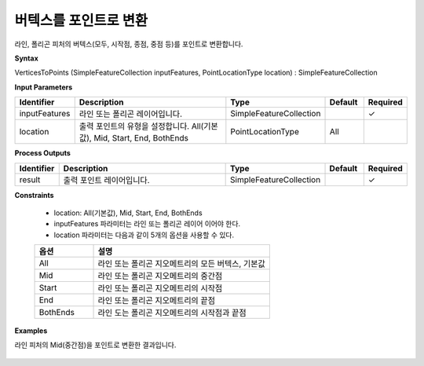 .. _verticestopoints:

버텍스를 포인트로 변환
====================================

라인, 폴리곤 피처의 버텍스(모두, 시작점, 종점, 중점 등)를 포인트로 변환합니다.

**Syntax**

VerticesToPoints (SimpleFeatureCollection inputFeatures, PointLocationType location) : SimpleFeatureCollection

**Input Parameters**

.. list-table::
   :widths: 10 50 20 10 10

   * - **Identifier**
     - **Description**
     - **Type**
     - **Default**
     - **Required**

   * - inputFeatures
     - 라인 또는 폴리곤 레이어입니다.
     - SimpleFeatureCollection
     -
     - ✓

   * - location
     - 출력 포인트의 유형을 설정합니다. All(기본값), Mid, Start, End, BothEnds
     - PointLocationType
     - All
     -

**Process Outputs**

.. list-table::
   :widths: 10 50 20 10 10

   * - **Identifier**
     - **Description**
     - **Type**
     - **Default**
     - **Required**

   * - result
     - 출력 포인트 레이어입니다.
     - SimpleFeatureCollection
     -
     - ✓

**Constraints**

 - location: All(기본값), Mid, Start, End, BothEnds
 - inputFeatures 파라미터는 라인 또는 폴리곤 레이어 이어야 한다.
 - location 파라미터는 다음과 같이 5개의 옵션을 사용할 수 있다.

 .. list-table::
    :widths: 20 60

    * - **옵션**
      - **설명**

    * - All
      - 라인 또는 폴리곤 지오메트리의 모든 버텍스, 기본값

    * - Mid
      - 라인 또는 폴리곤 지오메트리의 중간점

    * - Start
      - 라인 또는 폴리곤 지오메트리의 시작점

    * - End
      - 라인 또는 폴리곤 지오메트리의 끝점

    * - BothEnds
      - 라인 도는 폴리곤 지오메트리의 시작점과 끝점

**Examples**

라인 피처의 Mid(중간점)을 포인트로 변환한 결과입니다.

  .. image:: images/verticestopoints.png
